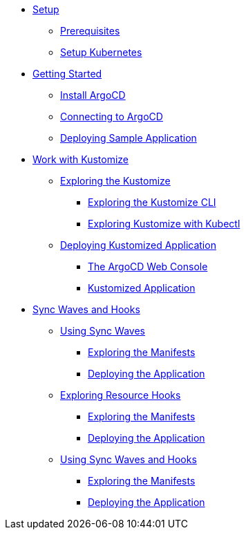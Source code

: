 * xref:01-setup.adoc[Setup]
** xref:01-setup.adoc#prerequisite[Prerequisites]
** xref:01-setup.adoc#kubernetes[Setup Kubernetes]

* xref:02-getting_started.adoc[Getting Started]
** xref:02-getting_started.adoc#install_argocd[Install ArgoCD]
** xref:02-getting_started.adoc#connect_argocd[Connecting to ArgoCD]
** xref:02-getting_started.adoc#deploy_sample_application[Deploying Sample Application]

* xref:03-kustomize.adoc[Work with Kustomize]
** xref:03-kustomize.adoc#exploring_kustomize[Exploring the Kustomize]
*** xref:03-kustomize.adoc#exploring_kustomize_cli[Exploring the Kustomize CLI]
*** xref:03-kustomize.adoc#exploring_kustomize_with_kubectl[Exploring Kustomize with Kubectl]
** xref:03-kustomize.adoc#deploying_kustomized_application[Deploying Kustomized Application]
*** xref:03-kustomize.adoc#argocd_web_console[The ArgoCD Web Console]
*** xref:03-kustomize.adoc#kustomized_application[Kustomized Application]

* xref:04-syncwaves-hooks.adoc[Sync Waves and Hooks]
** xref:04-syncwaves-hooks.adoc#using_syncwaves[Using Sync Waves]
*** xref:04-syncwaves-hooks.adoc#exploring_the_manifests[Exploring the Manifests]
*** xref:04-syncwaves-hooks.adoc#deploying_the_application[Deploying the Application]
** xref:04-syncwaves-hooks.adoc#exploring_resource_hooks[Exploring Resource Hooks]
*** xref:04-syncwaves-hooks.adoc#exploring_the_manifests_hooks[Exploring the Manifests]
*** xref:04-syncwaves-hooks.adoc#deploying_the_application_hooks[Deploying the Application]
** xref:04-syncwaves-hooks.adoc#using_syncwaves_and_hooks[Using Sync Waves and Hooks]
*** xref:04-syncwaves-hooks.adoc#exploring_the_manifests_resources[Exploring the Manifests]
*** xref:04-syncwaves-hooks.adoc#deploying_application_resources[Deploying the Application]
